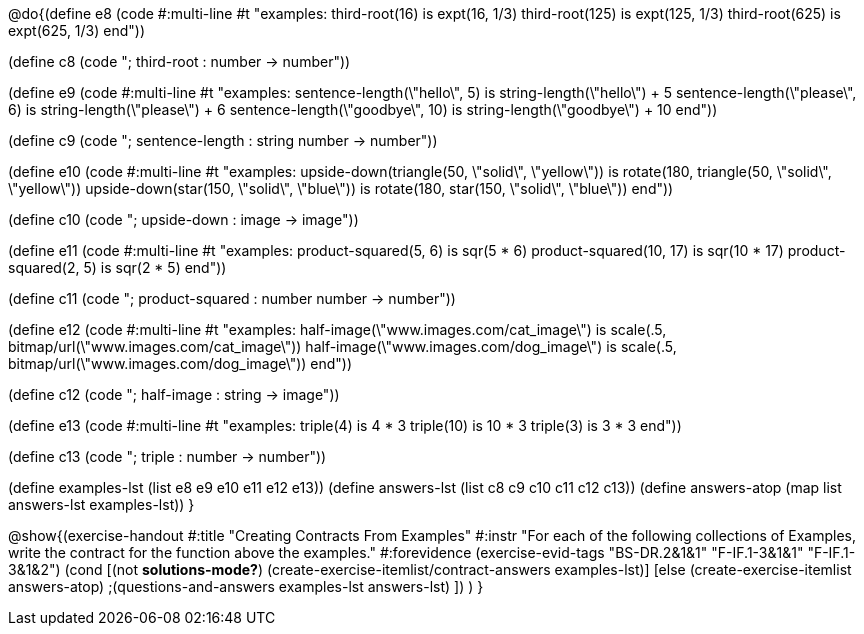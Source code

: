 
@do{(define e8
   (code #:multi-line #t
"examples:
  third-root(16) is expt(16, 1/3)
  third-root(125) is expt(125, 1/3)
  third-root(625) is expt(625, 1/3)
end"))

(define c8 (code "; third-root : number -> number"))

(define e9
   (code #:multi-line #t
"examples:
  sentence-length(\"hello\", 5) is string-length(\"hello\") + 5
  sentence-length(\"please\", 6) is string-length(\"please\") + 6
  sentence-length(\"goodbye\", 10) is string-length(\"goodbye\") + 10
end"))

(define c9 (code "; sentence-length : string number -> number"))

(define e10
   (code #:multi-line #t
"examples:
  upside-down(triangle(50, \"solid\", \"yellow\")) is
    rotate(180, triangle(50, \"solid\", \"yellow\"))
  upside-down(star(150, \"solid\", \"blue\")) is
    rotate(180, star(150, \"solid\", \"blue\"))
end"))

(define c10 (code "; upside-down : image -> image"))

(define e11
   (code #:multi-line #t
"examples:
  product-squared(5, 6) is sqr(5 *  6)
  product-squared(10, 17) is sqr(10 *  17)
  product-squared(2, 5) is sqr(2 *  5)
end"))

(define c11 (code "; product-squared : number number -> number"))

(define e12
   (code #:multi-line #t
"examples:
  half-image(\"www.images.com/cat_image\") is
    scale(.5, bitmap/url(\"www.images.com/cat_image\"))
  half-image(\"www.images.com/dog_image\") is
    scale(.5, bitmap/url(\"www.images.com/dog_image\"))
end"))

(define c12 (code "; half-image : string -> image"))

(define e13
   (code #:multi-line #t
"examples:
  triple(4) is 4 * 3
  triple(10) is 10 * 3
  triple(3) is 3 * 3
end"))

(define c13 (code "; triple : number -> number"))

(define examples-lst (list e8 e9 e10 e11 e12 e13))
(define answers-lst (list c8 c9 c10 c11 c12 c13))
(define answers-atop (map list answers-lst examples-lst))
}

@show{(exercise-handout 
  #:title "Creating Contracts From Examples"
  #:instr "For each of the following collections of Examples, write the contract
           for the function above the examples."
  #:forevidence (exercise-evid-tags "BS-DR.2&1&1" "F-IF.1-3&1&1" "F-IF.1-3&1&2")
  (cond [(not *solutions-mode?*)
  (create-exercise-itemlist/contract-answers examples-lst)]
  [else
    (create-exercise-itemlist answers-atop)
    ;(questions-and-answers examples-lst answers-lst)
    ])
  )
  }
